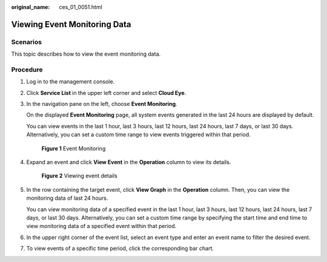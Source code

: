 :original_name: ces_01_0051.html

.. _ces_01_0051:

Viewing Event Monitoring Data
=============================

Scenarios
---------

This topic describes how to view the event monitoring data.

Procedure
---------

#. Log in to the management console.

#. Click **Service List** in the upper left corner and select **Cloud Eye**.

#. In the navigation pane on the left, choose **Event Monitoring**.

   On the displayed **Event Monitoring** page, all system events generated in the last 24 hours are displayed by default.

   You can view events in the last 1 hour, last 3 hours, last 12 hours, last 24 hours, last 7 days, or last 30 days. Alternatively, you can set a custom time range to view events triggered within that period.


   .. figure:: /_static/images/en-us_image_0000001693521761.png
      :alt: **Figure 1** Event Monitoring

      **Figure 1** Event Monitoring

#. Expand an event and click **View Event** in the **Operation** column to view its details.


   .. figure:: /_static/images/en-us_image_0000001645205332.png
      :alt: **Figure 2** Viewing event details

      **Figure 2** Viewing event details

#. In the row containing the target event, click **View Graph** in the **Operation** column. Then, you can view the monitoring data of last 24 hours.

   You can view monitoring data of a specified event in the last 1 hour, last 3 hours, last 12 hours, last 24 hours, last 7 days, or last 30 days. Alternatively, you can set a custom time range by specifying the start time and end time to view monitoring data of a specified event within that period.

#. In the upper right corner of the event list, select an event type and enter an event name to filter the desired event.

#. To view events of a specific time period, click the corresponding bar chart.
